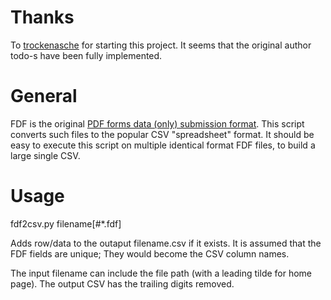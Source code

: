 #+OPTIONS: toc:nil author:nil email:nil

* Thanks

  To [[https://github.com/trockenasche/fdf2csv][trockenasche]] for starting this project. It seems that the original
  author todo-s have been fully implemented.

* General

  FDF is the original [[https://en.wikipedia.org/wiki/PDF#Forms][PDF forms data (only) submission format]]. This script
  converts such files to the popular CSV "spreadsheet" format. It should be
  easy to execute this script on multiple identical format FDF files, to
  build a large single CSV.

* Usage

  fdf2csv.py filename[#*.fdf]

  Adds row/data to the outaput filename.csv if it exists. It is assumed that
  the FDF fields are unique; They would become the CSV column names.

  The input filename can include the file path (with a leading tilde for
  home page). The output CSV has the trailing digits removed.

